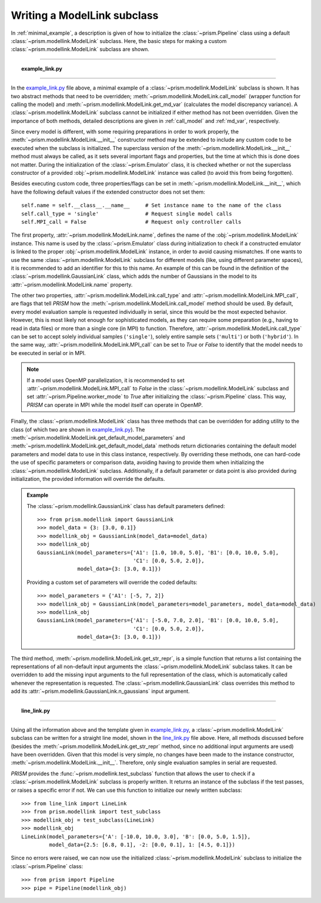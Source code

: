 .. _writing_modellink:

Writing a ModelLink subclass
++++++++++++++++++++++++++++
In :ref:`minimal_example`, a description is given of how to initialize the :class:`~prism.Pipeline` class using a default :class:`~prism.modellink.ModelLink` subclass.
Here, the basic steps for making a custom :class:`~prism.modellink.ModelLink` subclass are shown.

----

.. topic:: example_link.py
   :name: example_link.py

   .. include:: scripts/example_link.py
      :literal:
      :code: python

----

In the example_link.py_ file above, a minimal example of a :class:`~prism.modellink.ModelLink` subclass is shown.
It has two abstract methods that need to be overridden; :meth:`~prism.modellink.ModelLink.call_model` (wrapper function for calling the model) and :meth:`~prism.modellink.ModelLink.get_md_var` (calculates the model discrepancy variance).
A :class:`~prism.modellink.ModelLink` subclass cannot be initialized if either method has not been overridden.
Given the importance of both methods, detailed descriptions are given in :ref:`call_model` and :ref:`md_var`, respectively.

Since every model is different, with some requiring preparations in order to work properly, the :meth:`~prism.modellink.ModelLink.__init__` constructor method may be extended to include any custom code to be executed when the subclass is initialized.
The superclass version of the :meth:`~prism.modellink.ModelLink.__init__` method must always be called, as it sets several important flags and properties, but the time at which this is done does not matter.
During the initialization of the :class:`~prism.Emulator` class, it is checked whether or not the superclass constructor of a provided :obj:`~prism.modellink.ModelLink` instance was called (to avoid this from being forgotten).

Besides executing custom code, three properties/flags can be set in :meth:`~prism.modellink.ModelLink.__init__`, which have the following default values if the extended constructor does not set them::

	self.name = self.__class__.__name__	# Set instance name to the name of the class
	self.call_type = 'single'		# Request single model calls
	self.MPI_call = False			# Request only controller calls

The first property, :attr:`~prism.modellink.ModelLink.name`, defines the name of the :obj:`~prism.modellink.ModelLink` instance.
This name is used by the :class:`~prism.Emulator` class during initialization to check if a constructed emulator is linked to the proper :obj:`~prism.modellink.ModelLink` instance, in order to avoid causing mismatches.
If one wants to use the same :class:`~prism.modellink.ModelLink` subclass for different models (like, using different parameter spaces), it is recommended to add an identifier for this to this name.
An example of this can be found in the definition of the :class:`~prism.modellink.GaussianLink` class, which adds the number of Gaussians in the model to its :attr:`~prism.modellink.ModelLink.name` property.

The other two properties, :attr:`~prism.modellink.ModelLink.call_type` and :attr:`~prism.modellink.ModelLink.MPI_call`, are flags that tell *PRISM* how the :meth:`~prism.modellink.ModelLink.call_model` method should be used.
By default, every model evaluation sample is requested individually in serial, since this would be the most expected behavior.
However, this is most likely not enough for sophisticated models, as they can require some preparation (e.g., having to read in data files) or more than a single core (in MPI) to function.
Therefore, :attr:`~prism.modellink.ModelLink.call_type` can be set to accept solely individual samples (``'single'``), solely entire sample sets (``'multi'``) or both (``'hybrid'``).
In the same way, :attr:`~prism.modellink.ModelLink.MPI_call` can be set to *True* or *False* to identify that the model needs to be executed in serial or in MPI.

.. note::
	If a model uses OpenMP parallelization, it is recommended to set :attr:`~prism.modellink.ModelLink.MPI_call` to *False* in the :class:`~prism.modellink.ModelLink` subclass and set :attr:`~prism.Pipeline.worker_mode` to *True* after initializing the :class:`~prism.Pipeline` class.
	This way, *PRISM* can operate in MPI while the model itself can operate in OpenMP.

Finally, the :class:`~prism.modellink.ModelLink` class has three methods that can be overridden for adding utility to the class (of which two are shown in example_link.py_).
The :meth:`~prism.modellink.ModelLink.get_default_model_parameters` and :meth:`~prism.modellink.ModelLink.get_default_model_data` methods return dictionaries containing the default model parameters and model data to use in this class instance, respectively.
By overriding these methods, one can hard-code the use of specific parameters or comparison data, avoiding having to provide them when initializing the :class:`~prism.modellink.ModelLink` subclass.
Additionally, if a default parameter or data point is also provided during initialization, the provided information will override the defaults.

.. admonition:: Example

	The :class:`~prism.modellink.GaussianLink` class has default parameters defined::
	
		>>> from prism.modellink import GaussianLink
		>>> model_data = {3: [3.0, 0.1]}
		>>> modellink_obj = GaussianLink(model_data=model_data)
		>>> modellink_obj
		GaussianLink(model_parameters={'A1': [1.0, 10.0, 5.0], 'B1': [0.0, 10.0, 5.0],
					       'C1': [0.0, 5.0, 2.0]},
			     model_data={3: [3.0, 0.1]})

	Providing a custom set of parameters will override the coded defaults::
	
		>>> model_parameters = {'A1': [-5, 7, 2]}
		>>> modellink_obj = GaussianLink(model_parameters=model_parameters, model_data=model_data)
		>>> modellink_obj
		GaussianLink(model_parameters={'A1': [-5.0, 7.0, 2.0], 'B1': [0.0, 10.0, 5.0],
					       'C1': [0.0, 5.0, 2.0]},
			     model_data={3: [3.0, 0.1]})

The third method, :meth:`~prism.modellink.ModelLink.get_str_repr`, is a simple function that returns a list containing the representations of all non-default input arguments the :class:`~prism.modellink.ModelLink` subclass takes.
It can be overridden to add the missing input arguments to the full representation of the class, which is automatically called whenever the representation is requested.
The :class:`~prism.modellink.GaussianLink` class overrides this method to add its :attr:`~prism.modellink.GaussianLink.n_gaussians` input argument.

----

.. topic:: line_link.py
   :name: line_link.py

   .. include:: scripts/line_link.py
      :literal:
      :code: python

----

Using all the information above and the template given in example_link.py_, a :class:`~prism.modellink.ModelLink` subclass can be written for a straight line model, shown in the line_link.py_ file above.
Here, all methods discussed before (besides the :meth:`~prism.modellink.ModelLink.get_str_repr` method, since no additional input arguments are used) have been overridden.
Given that this model is very simple, no changes have been made to the instance constructor, :meth:`~prism.modellink.ModelLink.__init__`.
Therefore, only single evaluation samples in serial are requested.

*PRISM* provides the :func:`~prism.modellink.test_subclass` function that allows the user to check if a :class:`~prism.modellink.ModelLink` subclass is properly written.
It returns an instance of the subclass if the test passes, or raises a specific error if not.
We can use this function to initialize our newly written subclass::

	>>> from line_link import LineLink
	>>> from prism.modellink import test_subclass
	>>> modellink_obj = test_subclass(LineLink)
	>>> modellink_obj
	LineLink(model_parameters={'A': [-10.0, 10.0, 3.0], 'B': [0.0, 5.0, 1.5]},
		 model_data={2.5: [6.8, 0.1], -2: [0.0, 0.1], 1: [4.5, 0.1]})

Since no errors were raised, we can now use the initialized :class:`~prism.modellink.ModelLink` subclass to initialize the :class:`~prism.Pipeline` class::

	>>> from prism import Pipeline
	>>> pipe = Pipeline(modellink_obj)

